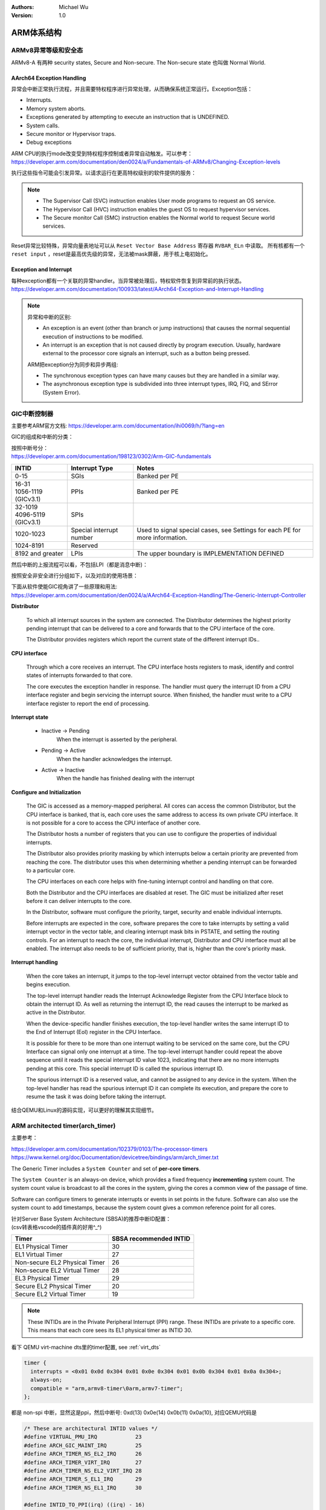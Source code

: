 .. Michael Wu 版权所有

:Authors: Michael Wu
:Version: 1.0

ARM体系结构
===========

ARMv8异常等级和安全态
------------------------

ARMv8-A 有两种 security states, Secure and Non-secure. The Non-secure state 也叫做 Normal World. 

.. image:: pic/Exception-level.png
    :scale: 50%


AArch64 Exception Handling
^^^^^^^^^^^^^^^^^^^^^^^^^^^

异常会中断正常执行流程，并且需要特权程序进行异常处理，从而确保系统正常运行。Exception包括：

- Interrupts.
- Memory system aborts.
- Exceptions generated by attempting to execute an instruction that is UNDEFINED.
- System calls.
- Secure monitor or Hypervisor traps.
- Debug exceptions

| ARM CPU的执行mode改变受到特权程序控制或者异常自动触发。可以参考：
| https://developer.arm.com/documentation/den0024/a/Fundamentals-of-ARMv8/Changing-Exception-levels

.. image:: pic/arm-pe-mode.png
    :scale: 60%

执行这些指令可能会引发异常。以请求运行在更高特权级别的软件提供的服务：

.. note:: 

  - The Supervisor Call (SVC) instruction enables User mode programs to request an OS service.
  - The Hypervisor Call (HVC) instruction enables the guest OS to request hypervisor services.
  - The Secure monitor Call (SMC) instruction enables the Normal world to request Secure world services.

Reset异常比较特殊，异常向量表地址可以从 ``Reset Vector Base Address`` 寄存器 ``RVBAR_ELn`` 中读取。
所有核都有一个 ``reset input`` ，reset是最高优先级的异常，无法被mask屏蔽，用于核上电初始化。

Exception and Interrupt
^^^^^^^^^^^^^^^^^^^^^^^^^

| 每种exception都有一个关联的异常handler。当异常被处理后，特权软件恢复到异常前的执行状态。
| https://developer.arm.com/documentation/100933/latest/AArch64-Exception-and-Interrupt-Handling

.. note:: 

  异常和中断的区别:

  - An exception is an event (other than branch or jump instructions) that causes the normal sequential execution
    of instructions to be modified.
  - An interrupt is an exception that is not caused directly by program execution. Usually, hardware external to the 
    processor core signals an interrupt, such as a button being pressed.

  ARM把exception分为同步和异步两组:

  - The synchronous exception types can have many causes but they are handled in a similar way. 
  - The asynchronous exception type is subdivided into three interrupt types, IRQ, FIQ, and SError (System Error).

.. _int_id_type:

GIC中断控制器
----------------

主要参考ARM官方文档:  https://developer.arm.com/documentation/ihi0069/h/?lang=en

GIC的组成和中断的分类：

.. image:: pic/gic-compose.png
    :scale: 60%

| 按照中断号分：
| https://developer.arm.com/documentation/198123/0302/Arm-GIC-fundamentals

.. list-table::
   :header-rows: 1

   * - INTID
     - Interrupt Type
     - Notes
   * - 0-15
     - SGIs
     - Banked per PE
   * - | 16-31
       | 1056-1119 (GICv3.1)
     - PPIs
     - Banked per PE
   * - | 32-1019
       | 4096-5119 (GICv3.1)
     - SPIs
     -
   * - 1020-1023
     - Special interrupt number
     - Used to signal special cases, see Settings for each PE for more information.
   * - 1024-8191
     - Reserved
     -
   * - 8192 and greater
     - LPIs
     - The upper boundary is IMPLEMENTATION DEFINED

然后中断的上报流程可以看，不包括LPI（都是消息中断)：

.. image:: pic/gic_step.png
    :scale: 50%

按照安全非安全进行分组如下，以及对应的使用场景：

.. image:: pic/gic_safe_group.png
    :scale: 45%

| 下面从软件使能GIC视角讲了一些原理和用法:
| https://developer.arm.com/documentation/den0024/a/AArch64-Exception-Handling/The-Generic-Interrupt-Controller

**Distributor**

  To which all interrupt sources in the system are connected. The Distributor determines the highest priority 
  pending interrupt that can be delivered to a core and forwards that to the CPU interface of the core.

  The Distributor provides registers which report the current state of the different interrupt IDs..

**CPU interface**

  Through which a core receives an interrupt. The CPU interface hosts registers to
  mask, identify and control states of interrupts forwarded to that core. 

  The core executes the exception handler in response. The handler must query the interrupt ID
  from a CPU interface register and begin servicing the interrupt source. When finished, the
  handler must write to a CPU interface register to report the end of processing.

**Interrupt state**

  - Inactive -> Pending
      When the interrupt is asserted by the peripheral.
  - Pending -> Active
      When the handler acknowledges the interrupt.
  - Active -> Inactive
      When the handle has finished dealing with the interrupt

**Configure and Initialization**

  The GIC is accessed as a memory-mapped peripheral. All cores can access the common
  Distributor, but the CPU interface is banked, that is, each core uses the same address to access
  its own private CPU interface. It is not possible for a core to access the CPU interface of another
  core.

  The Distributor hosts a number of registers that you can use to configure the properties of
  individual interrupts.

  The Distributor also provides priority masking by which interrupts below a certain priority are
  prevented from reaching the core. The distributor uses this when determining whether a pending
  interrupt can be forwarded to a particular core.

  The CPU interfaces on each core helps with fine-tuning interrupt control and handling on that core.

  Both the Distributor and the CPU interfaces are disabled at reset. The GIC must be initialized
  after reset before it can deliver interrupts to the core.

  In the Distributor, software must configure the priority, target, security and enable individual
  interrupts.

  Before interrupts are expected in the core, software prepares the core to take interrupts by setting
  a valid interrupt vector in the vector table, and clearing interrupt mask bits in PSTATE, and setting
  the routing controls. For an interrupt to reach the core, the individual interrupt, Distributor and CPU interface 
  must all be enabled. The interrupt also needs to be of sufficient priority, that is, higher than the core's
  priority mask.

**Interrupt handling**

  When the core takes an interrupt, it jumps to the top-level interrupt vector obtained from the
  vector table and begins execution.

  The top-level interrupt handler reads the Interrupt Acknowledge Register from the CPU Interface block to 
  obtain the interrupt ID. As well as returning the interrupt ID, the read causes the interrupt to be marked 
  as active in the Distributor. 

  When the device-specific handler finishes execution, the top-level handler writes the same
  interrupt ID to the End of Interrupt (EoI) register in the CPU Interface.

  It is possible for there to be more than one interrupt waiting to be serviced on the same core, but
  the CPU Interface can signal only one interrupt at a time. The top-level interrupt handler could
  repeat the above sequence until it reads the special interrupt ID value 1023, indicating that there
  are no more interrupts pending at this core. This special interrupt ID is called the spurious
  interrupt ID.

  The spurious interrupt ID is a reserved value, and cannot be assigned to any device in the
  system. When the top-level handler has read the spurious interrupt ID it can complete its
  execution, and prepare the core to resume the task it was doing before taking the interrupt.

结合QEMU和Linux的源码实现，可以更好的理解其实现细节。

ARM architected timer(arch_timer)
------------------------------------

主要参考：

| https://developer.arm.com/documentation/102379/0103/The-processor-timers
| https://www.kernel.org/doc/Documentation/devicetree/bindings/arm/arch_timer.txt

The Generic Timer includes a ``System Counter`` and set of **per-core timers**.

The ``System Counter`` is an always-on device, which provides a fixed frequency **incrementing**
system count. The system count value is broadcast to all the cores in the system, giving the cores
a common view of the passage of time. 

Software can configure timers to generate interrupts or events in set points in the future.
Software can also use the system count to add timestamps, because the system count gives a common
reference point for all cores.

| 针对Server Base System Architecture (SBSA)的推荐中断ID配置：
| (csv转表格vscode的插件真的好用^_^)

+-------------------------------+------------------------+
| Timer                         | SBSA recommended INTID |
+===============================+========================+
| EL1 Physical Timer            | 30                     |
+-------------------------------+------------------------+
| EL1 Virtual Timer             | 27                     |
+-------------------------------+------------------------+
| Non-secure EL2 Physical Timer | 26                     |
+-------------------------------+------------------------+
| Non-secure EL2 Virtual Timer  | 28                     |
+-------------------------------+------------------------+
| EL3 Physical Timer            | 29                     |
+-------------------------------+------------------------+
| Secure EL2 Physical Timer     | 20                     |
+-------------------------------+------------------------+
| Secure EL2 Virtual Timer      | 19                     |
+-------------------------------+------------------------+

.. note:: 
  These INTIDs are in the Private Peripheral Interrupt (PPI) range. These INTIDs are
  private to a specific core. This means that each core sees its EL1 physical timer as
  INTID 30. 

看下 QEMU virt-machine dts里的timer配置, see :ref:`virt_dts`

.. code-block:: dts

    timer {
      interrupts = <0x01 0x0d 0x304 0x01 0x0e 0x304 0x01 0x0b 0x304 0x01 0x0a 0x304>;
      always-on;
      compatible = "arm,armv8-timer\0arm,armv7-timer";
    };

都是 non-spi 中断，显然这是ppi，然后中断号: 0xd(13) 0x0e(14) 0x0b(11) 0x0a(10), 对应QEMU代码是

.. code-block:: c

  /* These are architectural INTID values */
  #define VIRTUAL_PMU_IRQ            23
  #define ARCH_GIC_MAINT_IRQ         25
  #define ARCH_TIMER_NS_EL2_IRQ      26
  #define ARCH_TIMER_VIRT_IRQ        27
  #define ARCH_TIMER_NS_EL2_VIRT_IRQ 28
  #define ARCH_TIMER_S_EL1_IRQ       29
  #define ARCH_TIMER_NS_EL1_IRQ      30

  #define INTID_TO_PPI(irq) ((irq) - 16)

减去了16，加上后就对上了，看来配置PPI的时候，硬件的编号配置到DTS里时，也是减去了16，前16个是SGI，这样又是从0开始了。

针对 Physical timers 和 Virtual timers :

- Physical timers,  compare against the count value provided by the System Counter.
- Virtual timers, compare against a virtual count. Virtual count计算方法: ``Virtual Count = Physical Count - <offset>``

还需要配合内核看下对应处理。

Boot Code
---------------

參考： https://developer.arm.com/documentation/den0013/d/Boot-Code

ARM的启动代码，包括裸机程序(bare-metal)和Bootloader.

- Code to be run immediately after the core comes out of reset, on a so-called bare-metal system.
- How a bootloader loads and runs the Linux kernel.

当core reset时，它将从异常向量表中的 ``reset vector`` 位置开始执行（位于地址 **0x00000000** 或 **0xFFFF0000** ）。
复位处理程序代码必须执行以下一些或全部操作：

- 在多核系统中，使non-primary cores进入睡眠状态。
- 初始化exception vectors.
- 初始化内存系统，包括MMU（内存管理单元）。
- 初始化core mode stacks and registers.
- 初始化关键的I/O设备。
- 执行NEON或VFP的必要初始化。
- 启用中断。
- 更改core mode or state.
- 处理Secure world所需的设置。
- 调用main() application.

首先要考虑的是异常向量表的放置。必须确保它包含一组有效的指令，跳转到正常的handler程序。

GNU Assembler中的 ``_start`` 指令告诉链接器在特定地址定位代码，将代码放置在向量表中。
初始向量表将位于非易失性(non-volatile)存储器中，并且可以包含跳转到自身的指令（除了复位向量之外, reset时没有可预期异常)
通常，复位向量包含跳转到ROM中的引导代码的指令。ROM可以别名为异常向量的地址。然后，ROM将写入一些内存重映射外设，
将RAM映射到地址0，并将真正的异常向量表复制到RAM中。这意味着处理重映射的引导代码部分必须是位置无关的，因为只能使用PC相对寻址。

典型的 exception table ::

  start
    B Reset_Handler
    B Undefined_Handler
    B SWI_Handler
    B Prefetch_Handler
    B Data_Handler
    NOP @ Reserved vector
    B IRQ_Handler
  @ FIQ_Handler will follow directly after this table

启动Linux
^^^^^^^^^^^

通常，当启动系统时，hardware specific boot code 会从闪存或ROM中运行。该代码初始化系统，包括任何必要的硬件外围设备代码，
然后启动引导加载程序（例如U-Boot）。这会初始化主存储器，并将压缩的Linux内核映像复制到
主存储器中（从闪存设备、板上存储器、MMC、主机PC或其他位置）。bootloader 将某些初始化参数传递给内核。
然后，Linux内核会 **解压自身** 并初始化其数据结构和正在运行的用户进程，然后启动命令行环境。

Bootloader
^^^^^^^^^^^

Bootloader主要会做下面的任务:

- Initializing the memory system and peripherals.
- Loading the **kernel image** to an appropriate location in memory (and possibly also an initial RAM disk).
- Generate the **boot parameters** to be passed to the kernel (including machine type).
- Set up a console (video or serial) for the kernel.
- Enter the kernel.

Kernel image
^^^^^^^^^^^^^^

The kernel image 通常编译成 **zImage format** . 其head code包含了一个magic number, 来验证解压缩的完整性，包括起始地址。
The kernel code is position independent and can be located anywhere in memory. Conventionally, it is placed at
a 0x8000 offset from the base of physical RAM. This gives space for the parameter block placed
at a 0x100 offset (used for translation tables etc).

Many systems require an initial RAM disk (initrd), as this lets you have a **root filesystem**
available without other drivers being setup. The bootloader can place an initial ramdisk image
into memory and pass the location of this to the kernel using ATAG_INITRD2 (a tag that describes
the physical location of the compressed RAM disk image) and ATAG_RAMDISK.

The bootloader will typically setup a **serial port** in the target, enabling the kernel serial driver to
detect the port and use it for a console.

内核的执行必须从core处于固定状态开始。 The bootloader calls the kernel image by branching directly to
its first instruction, the start label in ``arch/arm/boot/compressed/head.S`` . The MMU and data cache must be disabled.
The core must be in **Supervisor mode**, with CPSR I and F Bits set (IRQ and FIQ disabled). R0 must contain 0,
R1 the MACH_TYPE value and R2 the address of the tagged list of parameters.

让内核开始工作的第一步是解压缩它。这主要是与体系结构无关的。保存从bootloader传递的参数，enable the caches and MMU.
在调用 ``arch/arm/boot/compressed/misc.c``  中的  ``decompress_kernel()`` 之前，会检查解压缩后的映像是否会覆盖压缩映像。
然后在再次禁用之前，清理和无效化缓存。接着跳转到 ``arch/arm/kernel/head.S`` 中的内核启动入口点。

然后内核启动：

- 使用local_irq_disable()禁用IRQ中断，同时使用lock_kernel()阻止FIQ中断中断内核。它初始化时钟控制、内存系统和
  特定于体系结构的子系统，并处理引导加载程序传递的命令行选项。
- 设置堆栈并初始化Linux调度程序。
- 设置各种内存区域并分配页面。
- 设置中断和异常表和处理程序，以及GIC（通用中断控制器）。
- 设置系统定时器，此时启用IRQ中断。进行附加内存系统初始化，然后使用一个称为BogoMips的值来校准核心时钟速度。
- 设置内核的内部组件，包括文件系统和初始化进程，创建内核线程的守护线程。
- 解锁内核（启用FIQ），启动调度程序。
- 调用do_basic_setup()函数来初始化驱动程序、sysctl、工作队列和网络套接字。在此时执行切换到用户模式。

QEMU启动内核
^^^^^^^^^^^^^

用 ``-S -s`` 调试, 环境版本参考 :doc:`/blogs/QEMU仿真虚拟化`, 大概调试了下相关流程 ::

  (gdb) target remote :1234
  Remote debugging using :1234
  0x0000000040000000 in ?? ()
  (gdb) x/10i $pc
  => 0x40000000:  ldr     x0, 0x40000018
     0x40000004:  mov     x1, xzr
     0x40000008:  mov     x2, xzr
     0x4000000c:  mov     x3, xzr
     0x40000010:  ldr     x4, 0x40000020
     0x40000014:  br      x4
     0x40000018:  eor     w0, w0, w0
     <||>
     0x4000001c:  .inst   0x00000000 ; undefined
     0x40000020:  .inst   0x40200000 ; undefined

  // 跳转执行到 arch/arm64/kernel/head.S
  /* The following fragment of code is executed with the MMU enabled. */
  SYM_FUNC_START_LOCAL(__primary_switched)
     bl      start_kernel

  // 进去C程序 int/main.c
  start_kernel
    /* Interrupts are still disabled. Do necessary setups, then * enable them. */
    boot_cpu_init();
    page_address_init();
    setup_arch(&command_line);
    setup_boot_config();
    setup_command_line(command_line);
    page_alloc_init();
    ...
    trap_init();
    mm_init();
    /* 在启动中断（如定时器中断）之前设置调度程序。完整的拓扑设置发生在smp_init()时，但同时仍然拥有一个可用的调度程序。*/
    sched_init();
    workqueue_init_early();
    rcu_init();
    init_IRQ(); // 中断使能
    tick_init();
    init_timers();
    console_init();
    fork_init();
    ...
    arch_call_rest_init(); //  /* Do the rest non-__init'ed, we're now alive */
      rest_init()
        rcu_scheduler_starting();
        /* 我们需要首先生成init，以便它获得pid 1，然而init任务最终会想要创建k线程 */
        pid = user_mode_thread(kernel_init, NULL, CLONE_FS) // 创建user mode thread, 创建了 kernel_init
        schedule_preempt_disabled();
        cpu_startup_entry(CPUHP_ONLINE);
          do_idle()

  // 在 kernel_init，这个是新内核thread了
  (gdb) bt
  #0  kernel_init (unused=0x0) at init/main.c:1510
  #1  0xffff800008015968 in ret_from_fork () at arch/arm64/kernel/entry.S:860

  // arch_timer 中断处理
  Breakpoint 2, timer_handler (evt=<optimized out>, access=<optimized out>) at drivers/clocksource/arm_arch_timer.c:651
  (gdb) bt
  #0  timer_handler (evt=<optimized out>, access=<optimized out>) at drivers/clocksource/arm_arch_timer.c:651
  <||> // 这里的timer是11，就是DTS里配置的 EL1 Virtual Timer
  #1  arch_timer_handler_virt (irq=11, dev_id=0xffff0000ff7d8900) at drivers/clocksource/arm_arch_timer.c:666
  <||>  // f 2, 切到栈帧2, 可以看到 p desc->irq_data.hwirq = 27 (对应的就是硬件手册的中断号)
  #2  0xffff8000080fa394 in handle_percpu_devid_irq (desc=0xffff0000c0013600) at arch/arm64/include/asm/percpu.h:46
  #3  0xffff8000080f31c4 in generic_handle_irq_desc (desc=<optimized out>) at include/linux/irqdesc.h:158
  #4  handle_irq_desc (desc=<optimized out>) at kernel/irq/irqdesc.c:648
  #5  generic_handle_domain_irq (domain=0xb, hwirq=4286417152) at kernel/irq/irqdesc.c:704
  #6  0xffff800008557d48 in gic_handle_irq (regs=0xb) at drivers/irqchip/irq-gic.c:372
  #7  0xffff8000080159a4 in call_on_irq_stack () at arch/arm64/kernel/entry.S:889
  Backtrace stopped: previous frame identical to this frame (corrupt stack?)

  // 串口pl011中断处理
  include/linux/irq.h
  struct irq_data {
    unsigned int        irq;    // interrupt number (内核分配)
    unsigned long       hwirq;  // hardware interrupt number, local to the interrupt domain, (硬件的)
    ...
  }

  (gdb) bt
  #0  pl011_read (uap=0xffff0000c0101480, reg=11) at drivers/tty/serial/amba-pl011.c:286
  #1  0xffff8000088077f0 in pl011_int (irq=-1072688000, dev_id=0xffff0000c0101480) at drivers/tty/serial/amba-pl011.c:1556
  #2  0xffff8000080f3e4c in __handle_irq_event_percpu (desc=0xffff0000c01c9800) at kernel/irq/handle.c:158
  #3  0xffff8000080f3f58 in handle_irq_event_percpu (desc=0xffff0000c01c9800) at kernel/irq/handle.c:193
  #4  0xffff8000080f3fe8 in handle_irq_event (desc=0xffff0000c01c9800) at kernel/irq/handle.c:210
  #5  0xffff8000080f9904 in handle_fasteoi_irq (desc=0xffff0000c01c9800) at kernel/irq/chip.c:714
  #6  0xffff8000080f31c4 in generic_handle_irq_desc (desc=<optimized out>) at include/linux/irqdesc.h:158
  #7  handle_irq_desc (desc=<optimized out>) at kernel/irq/irqdesc.c:648
  #8  generic_handle_domain_irq (domain=0xffff0000c0101480, hwirq=11) at kernel/irq/irqdesc.c:704
  #9  0xffff800008557d48 in gic_handle_irq (regs=0xffff0000c0101480) at drivers/irqchip/irq-gic.c:372
  #10 0xffff8000080159a4 in call_on_irq_stack () at arch/arm64/kernel/entry.S:889
  Backtrace stopped: previous frame identical to this frame (corrupt stack?)
  (gdb) f 2
  #2  0xffff8000080f3e4c in __handle_irq_event_percpu (desc=0xffff0000c01c9800) at ../kernel/irq/handle.c:158
  158                     res = action->handler(irq, action->dev_id);
  (gdb) p desc->irq_data.hwirq
  $18 = 33  // 这个就是和DTS中的对应起来了，SPI中断1，加上前面的32(SGI+PPI)就是33

发现看内核代码，可以参考  :ref:`linux_lsp` 配置，精确跳转可以。